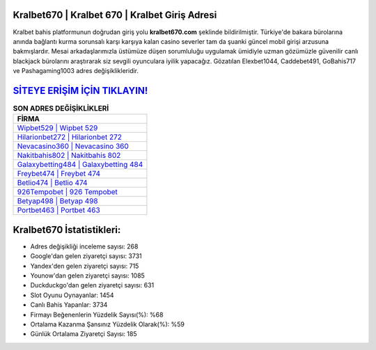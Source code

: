 ﻿Kralbet670 | Kralbet 670 | Kralbet Giriş Adresi
===================================

.. image:: images/kralbet-giris.jpg
   :width: 600
   
Kralbet bahis platformunun doğrudan giriş yolu **kralbet670.com** şeklinde bildirilmiştir. Türkiye'de bakara bürolarına anında bağlantı kurma sorunsalı karşı karşıya kalan casino severler tam da şuanki güncel mobil girişi arzusuna bakmışlardır. Mesai arkadaşlarımızla üstümüze düşen sorumluluğu uygulamak ümidiyle uzman gözümüzle güvenilir canlı blackjack bürolarını araştırarak siz sevgili oyunculara iyilik yapacağız. Gözatılan Elexbet1044, Caddebet491, GoBahis717 ve Pashagaming1003 adres değişiklikleridir.

`SİTEYE ERİŞİM İÇİN TIKLAYIN! <https://urlday.cc/git>`_
==============

.. list-table:: **SON ADRES DEĞİŞİKLİKLERİ**
   :widths: 100
   :header-rows: 1

   * - FİRMA
   * - `Wipbet529 | Wipbet 529 <wipbet529-wipbet-529-wipbet-giris-adresi.html>`_
   * - `Hilarionbet272 | Hilarionbet 272 <hilarionbet272-hilarionbet-272-hilarionbet-giris-adresi.html>`_
   * - `Nevacasino360 | Nevacasino 360 <nevacasino360-nevacasino-360-nevacasino-giris-adresi.html>`_	 
   * - `Nakitbahis802 | Nakitbahis 802 <nakitbahis802-nakitbahis-802-nakitbahis-giris-adresi.html>`_	 
   * - `Galaxybetting484 | Galaxybetting 484 <galaxybetting484-galaxybetting-484-galaxybetting-giris-adresi.html>`_ 
   * - `Freybet474 | Freybet 474 <freybet474-freybet-474-freybet-giris-adresi.html>`_
   * - `Betlio474 | Betlio 474 <betlio474-betlio-474-betlio-giris-adresi.html>`_	 
   * - `926Tempobet | 926 Tempobet <926tempobet-926-tempobet-tempobet-giris-adresi.html>`_
   * - `Betyap498 | Betyap 498 <betyap498-betyap-498-betyap-giris-adresi.html>`_
   * - `Portbet463 | Portbet 463 <portbet463-portbet-463-portbet-giris-adresi.html>`_
	 
Kralbet670 İstatistikleri:
===================================	 
* Adres değişikliği inceleme sayısı: 268
* Google'dan gelen ziyaretçi sayısı: 3731
* Yandex'den gelen ziyaretçi sayısı: 715
* Younow'dan gelen ziyaretçi sayısı: 1085
* Duckduckgo'dan gelen ziyaretçi sayısı: 631
* Slot Oyunu Oynayanlar: 1454
* Canlı Bahis Yapanlar: 3734
* Firmayı Beğenenlerin Yüzdelik Sayısı(%): %68
* Ortalama Kazanma Şansınız Yüzdelik Olarak(%): %59
* Günlük Ortalama Ziyaretçi Sayısı: 185
